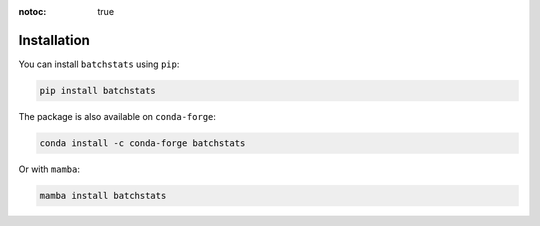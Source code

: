 :notoc: true

Installation
============

You can install ``batchstats`` using ``pip``:

.. code-block:: console

    pip install batchstats

The package is also available on ``conda-forge``:

.. code-block:: console

    conda install -c conda-forge batchstats

Or with ``mamba``:

.. code-block:: console

    mamba install batchstats
